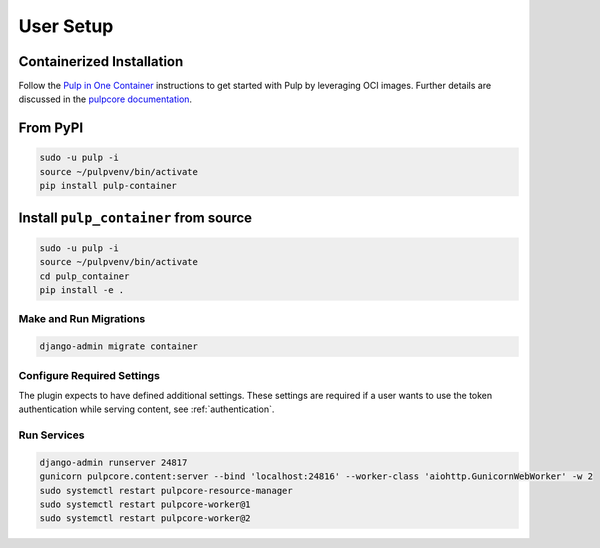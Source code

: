 
User Setup
==========

Containerized Installation
**************************

Follow the `Pulp in One Container <https://pulpproject.org/pulp-in-one-container/>`_ instructions to get started with Pulp by
leveraging OCI images. Further details are discussed in the `pulpcore documentation <https://docs.pulpproject.org/pulpcore/installation/instructions.html>`_.

From PyPI
*********

.. code-block:: bash

   sudo -u pulp -i
   source ~/pulpvenv/bin/activate
   pip install pulp-container


Install ``pulp_container`` from source
**************************************

.. code-block:: bash

   sudo -u pulp -i
   source ~/pulpvenv/bin/activate
   cd pulp_container
   pip install -e .

Make and Run Migrations
-----------------------

.. code-block:: bash

   django-admin migrate container

Configure Required Settings
---------------------------

The plugin expects to have defined additional settings. These settings are required if a user wants
to use the token authentication while serving content, see :ref:`authentication`.

Run Services
------------

.. code-block:: bash

   django-admin runserver 24817
   gunicorn pulpcore.content:server --bind 'localhost:24816' --worker-class 'aiohttp.GunicornWebWorker' -w 2
   sudo systemctl restart pulpcore-resource-manager
   sudo systemctl restart pulpcore-worker@1
   sudo systemctl restart pulpcore-worker@2
